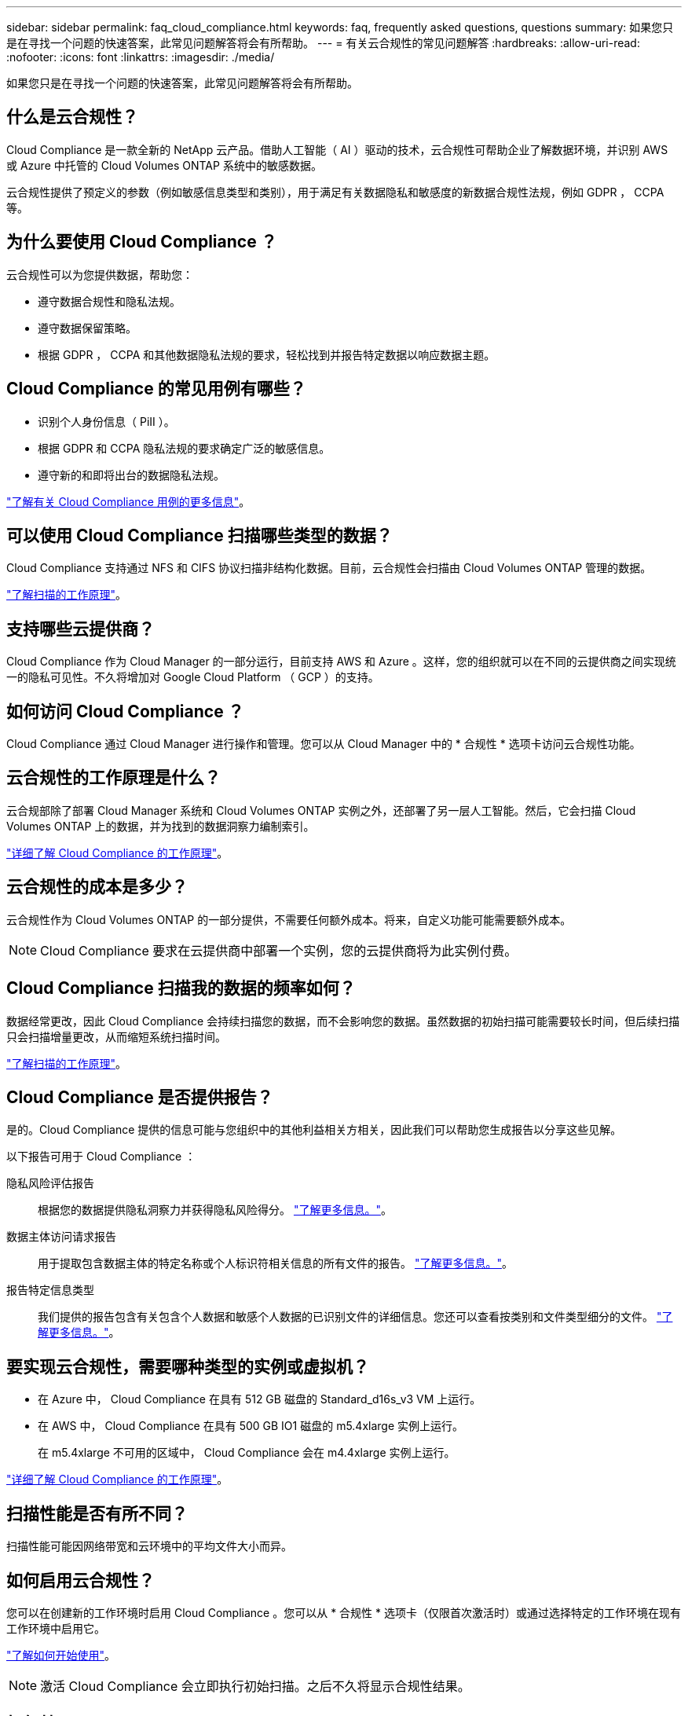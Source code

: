 ---
sidebar: sidebar 
permalink: faq_cloud_compliance.html 
keywords: faq, frequently asked questions, questions 
summary: 如果您只是在寻找一个问题的快速答案，此常见问题解答将会有所帮助。 
---
= 有关云合规性的常见问题解答
:hardbreaks:
:allow-uri-read: 
:nofooter: 
:icons: font
:linkattrs: 
:imagesdir: ./media/


[role="lead"]
如果您只是在寻找一个问题的快速答案，此常见问题解答将会有所帮助。



== 什么是云合规性？

Cloud Compliance 是一款全新的 NetApp 云产品。借助人工智能（ AI ）驱动的技术，云合规性可帮助企业了解数据环境，并识别 AWS 或 Azure 中托管的 Cloud Volumes ONTAP 系统中的敏感数据。

云合规性提供了预定义的参数（例如敏感信息类型和类别），用于满足有关数据隐私和敏感度的新数据合规性法规，例如 GDPR ， CCPA 等。



== 为什么要使用 Cloud Compliance ？

云合规性可以为您提供数据，帮助您：

* 遵守数据合规性和隐私法规。
* 遵守数据保留策略。
* 根据 GDPR ， CCPA 和其他数据隐私法规的要求，轻松找到并报告特定数据以响应数据主题。




== Cloud Compliance 的常见用例有哪些？

* 识别个人身份信息（ PiII ）。
* 根据 GDPR 和 CCPA 隐私法规的要求确定广泛的敏感信息。
* 遵守新的和即将出台的数据隐私法规。


https://cloud.netapp.com/cloud-compliance["了解有关 Cloud Compliance 用例的更多信息"^]。



== 可以使用 Cloud Compliance 扫描哪些类型的数据？

Cloud Compliance 支持通过 NFS 和 CIFS 协议扫描非结构化数据。目前，云合规性会扫描由 Cloud Volumes ONTAP 管理的数据。

link:concept_cloud_compliance.html#how-scans-work["了解扫描的工作原理"]。



== 支持哪些云提供商？

Cloud Compliance 作为 Cloud Manager 的一部分运行，目前支持 AWS 和 Azure 。这样，您的组织就可以在不同的云提供商之间实现统一的隐私可见性。不久将增加对 Google Cloud Platform （ GCP ）的支持。



== 如何访问 Cloud Compliance ？

Cloud Compliance 通过 Cloud Manager 进行操作和管理。您可以从 Cloud Manager 中的 * 合规性 * 选项卡访问云合规性功能。



== 云合规性的工作原理是什么？

云合规部除了部署 Cloud Manager 系统和 Cloud Volumes ONTAP 实例之外，还部署了另一层人工智能。然后，它会扫描 Cloud Volumes ONTAP 上的数据，并为找到的数据洞察力编制索引。

link:concept_cloud_compliance.html["详细了解 Cloud Compliance 的工作原理"]。



== 云合规性的成本是多少？

云合规性作为 Cloud Volumes ONTAP 的一部分提供，不需要任何额外成本。将来，自定义功能可能需要额外成本。


NOTE: Cloud Compliance 要求在云提供商中部署一个实例，您的云提供商将为此实例付费。



== Cloud Compliance 扫描我的数据的频率如何？

数据经常更改，因此 Cloud Compliance 会持续扫描您的数据，而不会影响您的数据。虽然数据的初始扫描可能需要较长时间，但后续扫描只会扫描增量更改，从而缩短系统扫描时间。

link:concept_cloud_compliance.html#how-scans-work["了解扫描的工作原理"]。



== Cloud Compliance 是否提供报告？

是的。Cloud Compliance 提供的信息可能与您组织中的其他利益相关方相关，因此我们可以帮助您生成报告以分享这些见解。

以下报告可用于 Cloud Compliance ：

隐私风险评估报告:: 根据您的数据提供隐私洞察力并获得隐私风险得分。 link:task_generating_compliance_reports.html["了解更多信息。"]。
数据主体访问请求报告:: 用于提取包含数据主体的特定名称或个人标识符相关信息的所有文件的报告。 link:task_responding_to_dsar.html["了解更多信息。"]。
报告特定信息类型:: 我们提供的报告包含有关包含个人数据和敏感个人数据的已识别文件的详细信息。您还可以查看按类别和文件类型细分的文件。 link:task_controlling_private_data.html["了解更多信息。"]。




== 要实现云合规性，需要哪种类型的实例或虚拟机？

* 在 Azure 中， Cloud Compliance 在具有 512 GB 磁盘的 Standard_d16s_v3 VM 上运行。
* 在 AWS 中， Cloud Compliance 在具有 500 GB IO1 磁盘的 m5.4xlarge 实例上运行。
+
在 m5.4xlarge 不可用的区域中， Cloud Compliance 会在 m4.4xlarge 实例上运行。



link:concept_cloud_compliance.html["详细了解 Cloud Compliance 的工作原理"]。



== 扫描性能是否有所不同？

扫描性能可能因网络带宽和云环境中的平均文件大小而异。



== 如何启用云合规性？

您可以在创建新的工作环境时启用 Cloud Compliance 。您可以从 * 合规性 * 选项卡（仅限首次激活时）或通过选择特定的工作环境在现有工作环境中启用它。

link:task_getting_started_compliance.html["了解如何开始使用"]。


NOTE: 激活 Cloud Compliance 会立即执行初始扫描。之后不久将显示合规性结果。



== 如何禁用 Cloud Compliance ？

选择单个工作环境后，您可以从 " 工作环境 " 页面禁用 Cloud Compliance 。

link:task_managing_compliance.html["了解更多信息。"]。


NOTE: 要完全删除 Cloud Compliance 实例，您可以从云提供商的门户手动删除 Cloud Compliance 实例。



== 如果在 Cloud Volumes ONTAP 上启用了数据分层，会发生什么情况？

您可能希望在 Cloud Volumes ONTAP 系统上启用云合规性，以便将冷数据分层到对象存储。如果启用了数据分层，则 Cloud Compliance 会扫描所有数据—磁盘上的数据以及分层到对象存储的冷数据。

合规性扫描不会加热冷数据，它会保持冷数据并分层到对象存储。



== 是否可以使用云合规性扫描内部 ONTAP 存储？

否Cloud Compliance 目前作为 Cloud Manager 的一部分提供，并支持 Cloud Volumes ONTAP 。我们计划通过 Cloud Volumes Service 和 Azure NetApp Files 等其他云产品支持云合规性。 



== Cloud Compliance 是否可以向我的组织发送通知？

不可以，但您可以下载状态报告，这些报告可以在组织内部共享。



== 我是否可以根据组织的需求自定义服务？

Cloud Compliance 提供对数据的即装即用洞察力。您可以根据组织的需求提取和利用这些洞察信息。



== 我是否可以将云合规性信息限制为特定用户？

是的， Cloud Compliance 与 Cloud Manager 完全集成。Cloud Manager 用户只能根据其工作空间权限查看其有资格查看的工作环境的信息。

link:concept_cloud_compliance.html#user-access-to-compliance-information["了解更多信息。"]。
